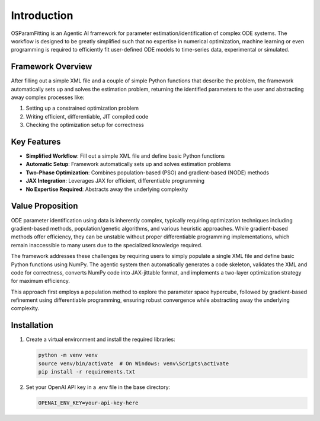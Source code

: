 Introduction
============

OSParamFitting is an Agentic AI framework for parameter estimation/identification of complex ODE systems. The workflow is designed to be greatly simplified such that no expertise in numerical optimization, machine learning or even programming is required to efficiently fit user-defined ODE models to time-series data, experimental or simulated.


Framework Overview
-----------------

After filling out a simple XML file and a couple of simple Python functions that describe the problem, the framework automatically sets up and solves the estimation problem, returning the identified parameters to the user and abstracting away complex processes like:

1. Setting up a constrained optimization problem
2. Writing efficient, differentiable, JIT compiled code
3. Checking the optimization setup for correctness

Key Features
-----------

* **Simplified Workflow**: Fill out a simple XML file and define basic Python functions
* **Automatic Setup**: Framework automatically sets up and solves estimation problems
* **Two-Phase Optimization**: Combines population-based (PSO) and gradient-based (NODE) methods
* **JAX Integration**: Leverages JAX for efficient, differentiable programming
* **No Expertise Required**: Abstracts away the underlying complexity

Value Proposition
----------------

ODE parameter identification using data is inherently complex, typically requiring optimization techniques including gradient-based methods, population/genetic algorithms, and various heuristic approaches. While gradient-based methods offer efficiency, they can be unstable without proper differentiable programming implementations, which remain inaccessible to many users due to the specialized knowledge required.

The framework addresses these challenges by requiring users to simply populate a single XML file and define basic Python functions using NumPy. The agentic system then automatically generates a code skeleton, validates the XML and code for correctness, converts NumPy code into JAX-jittable format, and implements a two-layer optimization strategy for maximum efficiency.

This approach first employs a population method to explore the parameter space hypercube, followed by gradient-based refinement using differentiable programming, ensuring robust convergence while abstracting away the underlying complexity.

Installation
-----------

1. Create a virtual environment and install the required libraries:

   .. code-block:: bash

      python -m venv venv
      source venv/bin/activate  # On Windows: venv\Scripts\activate
      pip install -r requirements.txt

2. Set your OpenAI API key in a .env file in the base directory:

   .. code-block:: bash

      OPENAI_ENV_KEY=your-api-key-here

